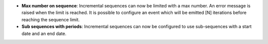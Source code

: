 - **Max number on sequence**: Incremental sequences can now be limited with a
  max number. An error message is raised when the limit is reached. It is
  possible to configure an event which will be emitted [N] iterations before
  reaching the sequence limit.
- **Sub sequences with periods**: Incremental sequences can now be configured
  to use sub-sequences with a start date and an end date.
